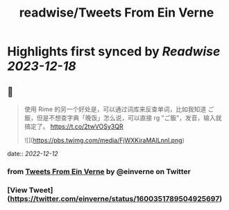 :PROPERTIES:
:title: readwise/Tweets From Ein Verne
:END:

:PROPERTIES:
:author: [[einverne on Twitter]]
:full-title: "Tweets From Ein Verne"
:category: [[tweets]]
:url: https://twitter.com/einverne
:image-url: https://pbs.twimg.com/profile_images/1357895964925652992/G9tBCoLV.jpg
:END:

* Highlights first synced by [[Readwise]] [[2023-12-18]]
** 📌
#+BEGIN_QUOTE
使用 Rime 的另一个好处是，可以通过词库来反查单词，比如我知道 ご飯，但是不想查字典「晚饭」怎么说，可以直接 rg "ご飯"，发音，输入就搞定了。 https://t.co/2twVOSy3QR

![](https://pbs.twimg.com/media/FjWXKiraMAILnnl.png) 
#+END_QUOTE
    date:: [[2022-12-12]]
*** from _Tweets From Ein Verne_ by @einverne on Twitter
*** [View Tweet](https://twitter.com/einverne/status/1600351789504925697)